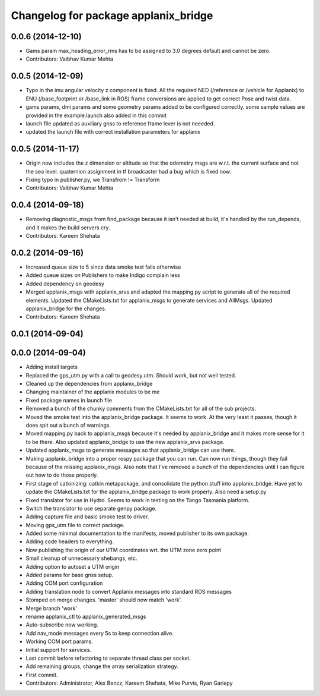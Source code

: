 ^^^^^^^^^^^^^^^^^^^^^^^^^^^^^^^^^^^^^
Changelog for package applanix_bridge
^^^^^^^^^^^^^^^^^^^^^^^^^^^^^^^^^^^^^

0.0.6 (2014-12-10)
------------------
* Gams param max_heading_error_rms has to be assigned to 3.0 degrees default and cannot be zero.
* Contributors: Vaibhav Kumar Mehta

0.0.5 (2014-12-09)
------------------
* Typo in the imu angular velocity z component is fixed. All the required NED (/reference or /vehicle for Applanix) to ENU (/base_footprint or /base_link in ROS) frame conversions are applied to get correct Pose and twist data.
* gams params, dmi params and some geometry params added to be configured correctly. some sample values are provided in the example.launch also added in this commit
* launch file updated as auxiliary gnss to reference frame lever is not neeeded.
* updated the launch file with correct installation parameters for applanix

0.0.5 (2014-11-17)
------------------
* Origin now includes the z dimension or altitude so that the odometry msgs are w.r.t. the current surface and not the sea level. quaternion assignment in tf broadcaster had a bug which is fixed now.
* Fixing typo in publisher.py, we Transfrom != Transform
* Contributors: Vaibhav Kumar Mehta

0.0.4 (2014-09-18)
------------------
* Removing diagnostic_msgs from find_package because it isn't needed at build, it's handled by the run_depends, and it makes the build servers cry.
* Contributors: Kareem Shehata

0.0.2 (2014-09-16)
------------------
* Increased queue size to 5 since data smoke test fails otherwise
* Added queue sizes on Publishers to make Indigo complain less
* Added dependency on geodesy
* Merged applanix_msgs with applanix_srvs and adapted the mapping.py
  script to generate all of the required elements. Updated the
  CMakeLists.txt for applanix_msgs to generate services and AllMsgs.
  Updated applanix_bridge for the changes.
* Contributors: Kareem Shehata

0.0.1 (2014-09-04)
------------------

0.0.0 (2014-09-04)
------------------
* Adding install targets
* Replaced the gps_utm.py with a call to geodesy.utm. Should work, but not
  well tested.
* Cleaned up the dependencies from applanix_bridge
* Changing maintainer of the applanix modules to be me
* Fixed package names in launch file
* Removed a bunch of the chunky comments from the CMakeLists.txt for all
  of the sub projects.
* Moved the smoke test into the applanix_bridge package.
  It seems to work. At the very least it passes, though it does spit out a
  bunch of warnings.
* Moved mapping.py back to applanix_msgs because it's needed by
  applanix_bridge and it makes more sense for it to be there. Also updated
  applanix_bridge to use the new applanix_srvs package.
* Updated applanix_msgs to generate messages so that applanix_bridge can
  use them.
* Making applanix_bridge into a proper rospy package that you can run. Can
  now run things, though they fail because of the missing applanix_msgs.
  Also note that I've removed a bunch of the dependencies until I can
  figure out how to do those properly.
* First stage of catkinizing: catkin metapackage, and consolidate the
  python stuff into applanix_bridge. Have yet to update the CMakeLists.txt
  for the applanix_bridge package to work properly. Also need a setup.py
* Fixed translator for use in Hydro. Seems to work in testing on the Tango
  Tasmania platform.
* Switch the translator to use separate genpy package.
* Adding capture file and basic smoke test to driver.
* Moving gps_utm file to correct package.
* Added some minimal documentation to the manifests, moved publisher to its own package.
* Adding code headers to everything.
* Now publishing the origin of our UTM coordinates wrt. the UTM zone zero point
* Small cleanup of unnecessary shebangs, etc.
* Adding option to autoset a UTM origin
* Added params for base gnss setup.
* Adding COM port configuration
* Adding translation node to convert Applanix messages into standard ROS messages
* Stomped on merge changes. 'master' should now match 'work'.
* Merge branch 'work'
* rename applanix_ctl to applanix_generated_msgs
* Auto-subscribe now working.
* Add nav_mode messages every 5s to keep connection alive.
* Working COM port params.
* Initial support for services.
* Last commit before refactoring to separate thread class per socket.
* Add remaining groups, change the array serialization strategy.
* First commit.
* Contributors: Administrator, Alex Bencz, Kareem Shehata, Mike Purvis, Ryan Gariepy
